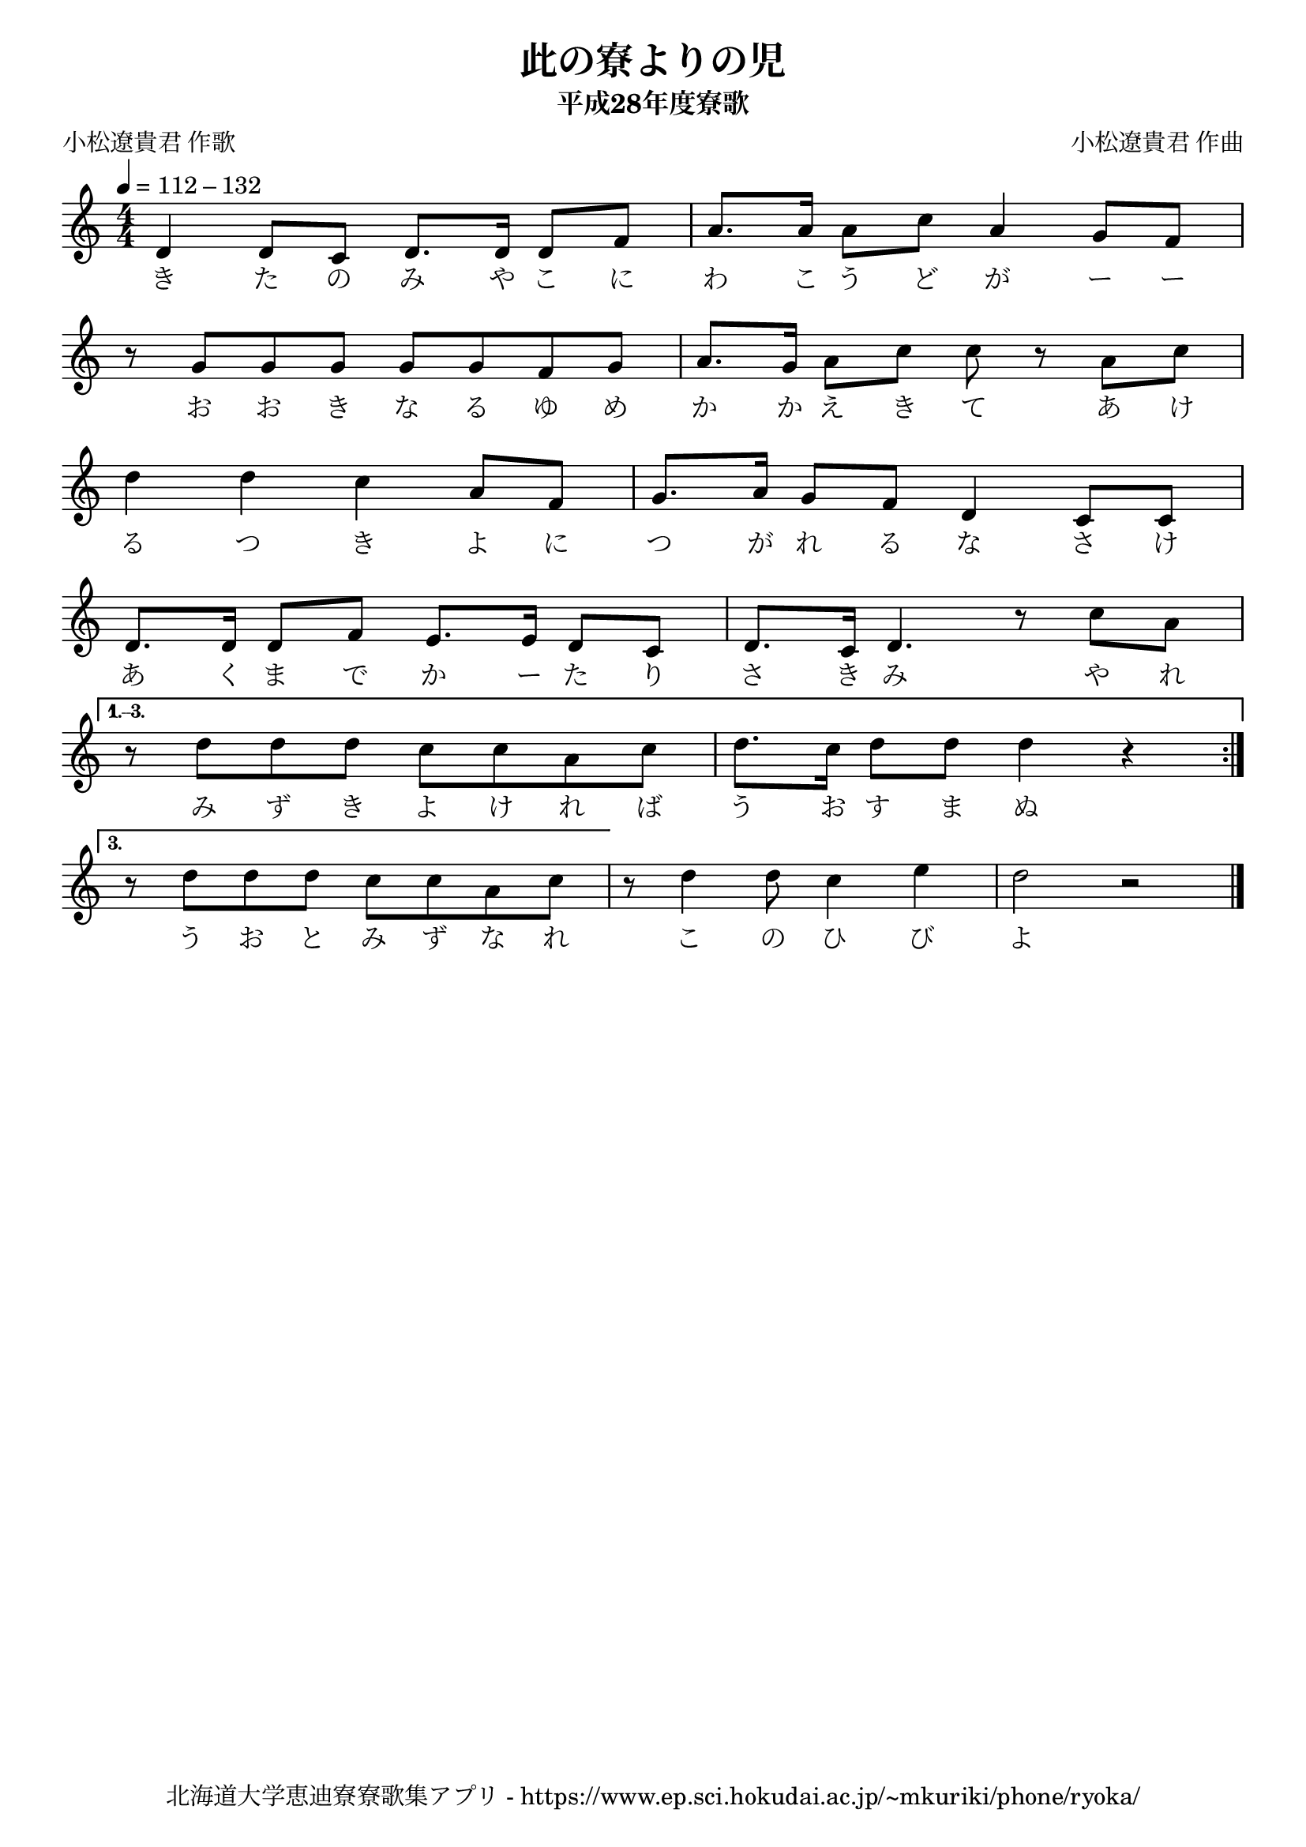 \version "2.18.2"

\paper {indent = 0}

\header {
  title = "此の寮よりの児"
  subtitle = "平成28年度寮歌"
  composer = "小松遼貴君 作曲"
  poet = "小松遼貴君 作歌"
  tagline = "北海道大学恵迪寮寮歌集アプリ - https://www.ep.sci.hokudai.ac.jp/~mkuriki/phone/ryoka/"
}


melody = \relative c'{
  \tempo 4 = 112 - 132
  \autoBeamOn
  \numericTimeSignature
  \override BreathingSign.text = \markup { \musicglyph #"scripts.upedaltoe" } % ブレスの記号指定
  \key c \major
  \time 4/4
  \repeat volta 3 { 
    d4 d8 c d8. d16 d8 f |
    a8. a16 a8 c a4 g8 f | \break
    r g g g g g f g |
    a8. g16 a8 c c8 r a c | \break
    d4 d c a8 f |
    g8. a16 g8 f d4 c8 c | \break
    d8. d16 d8 f e8. e16 d8 c |
    d8. c16 d4. r8 c'8 a | \break
  }
  \set Score.repeatCommands = #'((volta "1.--3."))
    r8 d d d c c a c |
    d8. c16 d8 d d4 r | \break
  \set Score.repeatCommands = #'((volta #f))
  \set Score.repeatCommands = #'((volta "3.") end-repeat)
    r8 d d d c c a c |
  \set Score.repeatCommands = #'((volta #f))
  r d4 d8 c4 e |
  d2 r | \break
      \bar "|."
}


text = \lyricmode {
  き た の み や こ に わ こ う ど が ー ー
  お お き な る ゆ め か か え き て あ け
  る つ き よ に つ が れ る な さ け
  あ く ま で か ー た り さ き み や れ
  み ず き よ け れ ば う お す ま ぬ
  う お と み ず な れ こ の ひ び よ
  う お と み ず な れ こ の ひ び よ
}

\score {
  <<
    % ギターコード
    %{
    \new ChordNames \with {midiInstrument = #"acoustic guitar (nylon)"}{
      \set chordChanges = ##t
      \harmony
    }
    %}
    
    % メロディーライン
    \new Voice = "one"{\melody}
    % 歌詞
    \new Lyrics \lyricsto "one" \text
    % 太鼓
    % \new DrumStaff \with{
    %   \remove "Time_signature_engraver"
    %   drumStyleTable = #percussion-style
    %   \override StaffSymbol.line-count = #1
    %   \hide Stem
    % }
    % \drum\paper{
  
  >>
  
  \midi {}
  \layout {
    \context {
      \Score
      \remove "Bar_number_engraver"
    }
  }

}


